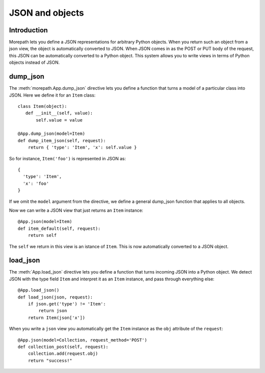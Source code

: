 JSON and objects
================

Introduction
------------

Morepath lets you define a JSON representations for arbitrary Python
objects. When you return such an object from a json view, the object
is automatically converted to JSON. When JSON comes in as the POST or
PUT body of the request, this JSON can be automatically converted to a
Python object. This system allows you to write views in terms of
Python objects instead of JSON.

dump_json
---------

The :meth:`morepath.App.dump_json` directive lets you define a function
that turns a model of a particular class into JSON. Here we define it
for an ``Item`` class::

  class Item(object):
     def __init__(self, value):
         self.value = value

  @App.dump_json(model=Item)
  def dump_item_json(self, request):
      return { 'type': 'Item', 'x': self.value }

So for instance, ``Item('foo')`` is represented in JSON as::

  {
    'type': 'Item',
    'x': 'foo'
  }

If we omit the ``model`` argument from the directive, we define a
general dump_json function that applies to all objects.

Now we can write a JSON view that just returns an ``Item`` instance::

  @App.json(model=Item)
  def item_default(self, request):
      return self

The ``self`` we return in this view is an istance of ``Item``. This is
now automatically converted to a JSON object.

load_json
---------

The :meth:`App.load_json` directive lets you define a function that
turns incoming JSON into a Python object. We detect JSON with the
type field ``Item`` and interpret it as an ``Item`` instance, and
pass through everything else::

  @App.load_json()
  def load_json(json, request):
      if json.get('type') != 'Item':
          return json
      return Item(json['x'])

When you write a ``json`` view you automatically get the ``Item``
instance as the ``obj`` attribute of the ``request``::

  @App.json(model=Collection, request_method='POST')
  def collection_post(self, request):
      collection.add(request.obj)
      return "success!"
